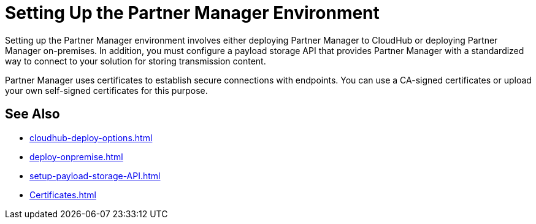 = Setting Up the Partner Manager Environment

Setting up the Partner Manager environment involves either deploying Partner Manager to CloudHub or deploying Partner Manager on-premises. In addition, you must configure a payload storage API that provides Partner Manager with a standardized way to connect to your solution for storing transmission content.

Partner Manager uses certificates to establish secure connections with endpoints. You can use a CA-signed certificates or upload your own self-signed certificates for this purpose.

== See Also

* xref:cloudhub-deploy-options.adoc[]
* xref:deploy-onpremise.adoc[]
* xref:setup-payload-storage-API.adoc[]
* xref:Certificates.adoc[]

